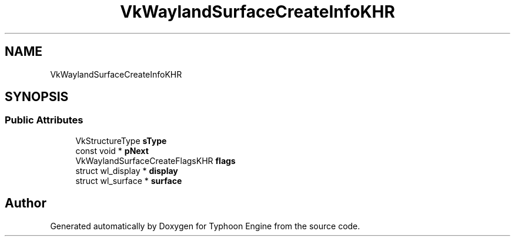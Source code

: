 .TH "VkWaylandSurfaceCreateInfoKHR" 3 "Sat Jul 20 2019" "Version 0.1" "Typhoon Engine" \" -*- nroff -*-
.ad l
.nh
.SH NAME
VkWaylandSurfaceCreateInfoKHR
.SH SYNOPSIS
.br
.PP
.SS "Public Attributes"

.in +1c
.ti -1c
.RI "VkStructureType \fBsType\fP"
.br
.ti -1c
.RI "const void * \fBpNext\fP"
.br
.ti -1c
.RI "VkWaylandSurfaceCreateFlagsKHR \fBflags\fP"
.br
.ti -1c
.RI "struct wl_display * \fBdisplay\fP"
.br
.ti -1c
.RI "struct wl_surface * \fBsurface\fP"
.br
.in -1c

.SH "Author"
.PP 
Generated automatically by Doxygen for Typhoon Engine from the source code\&.
